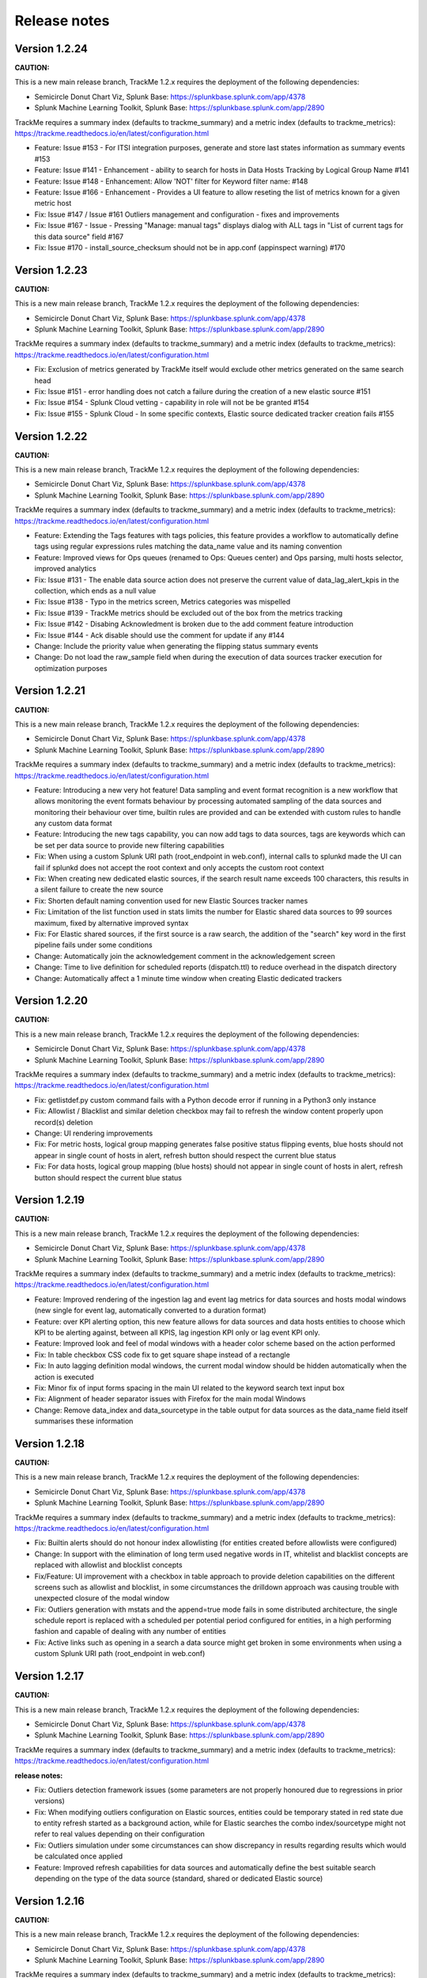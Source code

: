 Release notes
#############

Version 1.2.24
==============

**CAUTION:**

This is a new main release branch, TrackMe 1.2.x requires the deployment of the following dependencies:

- Semicircle Donut Chart Viz, Splunk Base: https://splunkbase.splunk.com/app/4378
- Splunk Machine Learning Toolkit, Splunk Base: https://splunkbase.splunk.com/app/2890

TrackMe requires a summary index (defaults to trackme_summary) and a metric index (defaults to trackme_metrics):
https://trackme.readthedocs.io/en/latest/configuration.html

- Feature: Issue #153 - For ITSI integration purposes, generate and store last states information as summary events #153
- Feature: Issue #141 - Enhancement - ability to search for hosts in Data Hosts Tracking by Logical Group Name #141
- Feature: Issue #148 - Enhancement: Allow 'NOT' filter for Keyword filter name: #148
- Feature: Issue #166 - Enhancement - Provides a UI feature to allow reseting the list of metrics known for a given metric host
- Fix: Issue #147 / Issue #161 Outliers management and configuration - fixes and improvements
- Fix: Issue #167 - Issue - Pressing "Manage: manual tags" displays dialog with ALL tags in "List of current tags for this data source" field #167
- Fix: Issue #170 - install_source_checksum should not be in app.conf (appinspect warning) #170

Version 1.2.23
==============

**CAUTION:**

This is a new main release branch, TrackMe 1.2.x requires the deployment of the following dependencies:

- Semicircle Donut Chart Viz, Splunk Base: https://splunkbase.splunk.com/app/4378
- Splunk Machine Learning Toolkit, Splunk Base: https://splunkbase.splunk.com/app/2890

TrackMe requires a summary index (defaults to trackme_summary) and a metric index (defaults to trackme_metrics):
https://trackme.readthedocs.io/en/latest/configuration.html

- Fix: Exclusion of metrics generated by TrackMe itself would exclude other metrics generated on the same search head
- Fix: Issue #151 - error handling does not catch a failure during the creation of a new elastic source #151
- Fix: Issue #154 - Splunk Cloud vetting - capability in role will not be be granted #154
- Fix: Issue #155 - Splunk Cloud - In some specific contexts, Elastic source dedicated tracker creation fails #155

Version 1.2.22
==============

**CAUTION:**

This is a new main release branch, TrackMe 1.2.x requires the deployment of the following dependencies:

- Semicircle Donut Chart Viz, Splunk Base: https://splunkbase.splunk.com/app/4378
- Splunk Machine Learning Toolkit, Splunk Base: https://splunkbase.splunk.com/app/2890

TrackMe requires a summary index (defaults to trackme_summary) and a metric index (defaults to trackme_metrics):
https://trackme.readthedocs.io/en/latest/configuration.html

- Feature: Extending the Tags features with tags policies, this feature provides a workflow to automatically define tags using regular expressions rules matching the data_name value and its naming convention
- Feature: Improved views for Ops queues (renamed to Ops: Queues center) and Ops parsing, multi hosts selector, improved analytics
- Fix: Issue #131 - The enable data source action does not preserve the current value of data_lag_alert_kpis in the collection, which ends as a null value
- Fix: Issue #138 - Typo in the metrics screen, Metrics categories was mispelled
- Fix: Issue #139 - TrackMe metrics should be excluded out of the box from the metrics tracking
- Fix: Issue #142 - Disabing Acknowledment is broken due to the add comment feature introduction
- Fix: Issue #144 - Ack disable should use the comment for update if any #144
- Change: Include the priority value when generating the flipping status summary events
- Change: Do not load the raw_sample field when during the execution of data sources tracker execution for optimization purposes

Version 1.2.21
==============

**CAUTION:**

This is a new main release branch, TrackMe 1.2.x requires the deployment of the following dependencies:

- Semicircle Donut Chart Viz, Splunk Base: https://splunkbase.splunk.com/app/4378
- Splunk Machine Learning Toolkit, Splunk Base: https://splunkbase.splunk.com/app/2890

TrackMe requires a summary index (defaults to trackme_summary) and a metric index (defaults to trackme_metrics):
https://trackme.readthedocs.io/en/latest/configuration.html

- Feature: Introducing a new very hot feature! Data sampling and event format recognition is a new workflow that allows monitoring the event formats behaviour by processing automated sampling of the data sources and monitoring their behaviour over time, builtin rules are provided and can be extended with custom rules to handle any custom data format
- Feature: Introducing the new tags capability, you can now add tags to data sources, tags are keywords which can be set per data source to provide new filtering capabilities
- Fix: When using a custom Splunk URI path (root_endpoint in web.conf), internal calls to splunkd made the UI can fail if splunkd does not accept the root context and only accepts the custom root context
- Fix: When creating new dedicated elastic sources, if the search result name exceeds 100 characters, this results in a silent failure to create the new source 
- Fix: Shorten default naming convention used for new Elastic Sources tracker names
- Fix: Limitation of the list function used in stats limits the number for Elastic shared data sources to 99 sources maximum, fixed by alternative improved syntax
- Fix: For Elastic shared sources, if the first source is a raw search, the addition of the "search" key word in the first pipeline fails under some conditions
- Change: Automatically join the acknowledgement comment in the acknowledgement screen
- Change: Time to live definition for scheduled reports (dispatch.ttl) to reduce overhead in the dispatch directory
- Change: Automatically affect a 1 minute time window when creating Elastic dedicated trackers

Version 1.2.20
==============

**CAUTION:**

This is a new main release branch, TrackMe 1.2.x requires the deployment of the following dependencies:

- Semicircle Donut Chart Viz, Splunk Base: https://splunkbase.splunk.com/app/4378
- Splunk Machine Learning Toolkit, Splunk Base: https://splunkbase.splunk.com/app/2890

TrackMe requires a summary index (defaults to trackme_summary) and a metric index (defaults to trackme_metrics):
https://trackme.readthedocs.io/en/latest/configuration.html

- Fix: getlistdef.py custom command fails with a Python decode error if running in a Python3 only instance
- Fix: Allowlist / Blacklist and similar deletion checkbox may fail to refresh the window content properly upon record(s) deletion
- Change: UI rendering improvements
- Fix: For metric hosts, logical group mapping generates false positive status flipping events, blue hosts should not appear in single count of hosts in alert, refresh button should respect the current blue status 
- Fix: For data hosts, logical group mapping (blue hosts) should not appear in single count of hosts in alert, refresh button should respect the current blue status

Version 1.2.19
==============

**CAUTION:**

This is a new main release branch, TrackMe 1.2.x requires the deployment of the following dependencies:

- Semicircle Donut Chart Viz, Splunk Base: https://splunkbase.splunk.com/app/4378
- Splunk Machine Learning Toolkit, Splunk Base: https://splunkbase.splunk.com/app/2890

TrackMe requires a summary index (defaults to trackme_summary) and a metric index (defaults to trackme_metrics):
https://trackme.readthedocs.io/en/latest/configuration.html

- Feature: Improved rendering of the ingestion lag and event lag metrics for data sources and hosts modal windows (new single for event lag, automatically converted to a duration format)
- Feature: over KPI alerting option, this new feature allows for data sources and data hosts entities to choose which KPI to be alerting against, between all KPIS, lag ingestion KPI only or lag event KPI only.
- Feature: Improved look and feel of modal windows with a header color scheme based on the action performed
- Fix: In table checkbox CSS code fix to get square shape instead of a rectangle
- Fix: In auto lagging definition modal windows, the current modal window should be hidden automatically when the action is executed
- Fix: Minor fix of input forms spacing in the main UI related to the keyword search text input box
- Fix: Alignment of header separator issues with Firefox for the main modal Windows
- Change: Remove data_index and data_sourcetype in the table output for data sources as the data_name field itself summarises these information

Version 1.2.18
==============

**CAUTION:**

This is a new main release branch, TrackMe 1.2.x requires the deployment of the following dependencies:

- Semicircle Donut Chart Viz, Splunk Base: https://splunkbase.splunk.com/app/4378
- Splunk Machine Learning Toolkit, Splunk Base: https://splunkbase.splunk.com/app/2890

TrackMe requires a summary index (defaults to trackme_summary) and a metric index (defaults to trackme_metrics):
https://trackme.readthedocs.io/en/latest/configuration.html

- Fix: Builtin alerts should do not honour index allowlisting (for entities created before allowlists were configured)
- Change: In support with the elimination of long term used negative words in IT, whitelist and blacklist concepts are replaced with allowlist and blocklist concepts
- Fix/Feature: UI improvement with a checkbox in table approach to provide deletion capabilities on the different screens such as allowlist and blocklist, in some circumstances the drilldown approach was causing trouble with unexpected closure of the modal window
- Fix: Outliers generation with mstats and the append=true mode fails in some distributed architecture, the single schedule report is replaced with a scheduled per potential period configured for entities, in a high performing fashion and capable of dealing with any number of entities
- Fix: Active links such as opening in a search a data source might get broken in some environments when using a custom Splunk URI path (root_endpoint in web.conf)

Version 1.2.17
==============

**CAUTION:**

This is a new main release branch, TrackMe 1.2.x requires the deployment of the following dependencies:

- Semicircle Donut Chart Viz, Splunk Base: https://splunkbase.splunk.com/app/4378
- Splunk Machine Learning Toolkit, Splunk Base: https://splunkbase.splunk.com/app/2890

TrackMe requires a summary index (defaults to trackme_summary) and a metric index (defaults to trackme_metrics):
https://trackme.readthedocs.io/en/latest/configuration.html

**release notes:**

- Fix: Outliers detection framework issues (some parameters are not properly honoured due to regressions in prior versions)
- Fix: When modifying outliers configuration on Elastic sources, entities could be temporary stated in red state due to entity refresh started as a background action, while for Elastic searches the combo index/sourcetype might not refer to real values depending on their configuration
- Fix: Outliers simulation under some circumstances can show discrepancy in results regarding results which would be calculated once applied
- Feature: Improved refresh capabilities for data sources and automatically define the best suitable search depending on the type of the data source (standard, shared or dedicated Elastic source)

Version 1.2.16
==============

**CAUTION:**

This is a new main release branch, TrackMe 1.2.x requires the deployment of the following dependencies:

- Semicircle Donut Chart Viz, Splunk Base: https://splunkbase.splunk.com/app/4378
- Splunk Machine Learning Toolkit, Splunk Base: https://splunkbase.splunk.com/app/2890

TrackMe requires a summary index (defaults to trackme_summary) and a metric index (defaults to trackme_metrics):
https://trackme.readthedocs.io/en/latest/configuration.html

**release notes:**

- Feature: New tab for data sources and hosts exposing recorded metrics in the metric index for ingestion lag and event lag performances
- Feature: Provides metric host search capabilities with msearch button when clicking on a host metric (Splunk 8.x required), which is used as well for Elastic mstats sources
- Feature: Improved readability of high lagging seconds records by using duration formatting rendering automatically
- Fix: Flipping state detection failure for Elastic shared and dedicated sources due to regression introduced in trackMe 1.2.13
- Fix: Outliers table view might seem truncated with high volume sources, improve rendering by using thousands and millions units for high volume sources
- Fix: Outliers detection framework issues rendering current outliers accordingly to the outliers configuration for that entity
- Fix: Outliers detection framework issues generating metrics for some periods and failing to render the expected results
- Fix: Under some specific conditions, blacklist sub-searches at the tstats / mstats first pipeline levels end in error and generated high skipped scheduled rate, the root searches now use the same technique than whitelisting
- Fix: For metric host monitoring, off line hosts are constantly generating flipping status detection while this should happen once and be properly preserved over iterations
- Fix: UI does not honour search parameters and constraints for Elastic sources when clicking on the search button in modal windows

Version 1.2.15
==============

**CAUTION:**

This is a new main release branch, TrackMe 1.2.x requires the deployment of the following dependencies:

- Semicircle Donut Chart Viz, Splunk Base: https://splunkbase.splunk.com/app/4378
- Splunk Machine Learning Toolkit, Splunk Base: https://splunkbase.splunk.com/app/2890

TrackMe requires a summary index (defaults to trackme_summary) and a metric index (defaults to trackme_metrics):
https://trackme.readthedocs.io/en/latest/configuration.html

**release notes:**

- Fix: error in metric hosts rendering results which are not exposing the full list of metrics per entity in the UI

Version 1.2.14
==============

**CAUTION:**

This is a new main release branch, TrackMe 1.2.x requires the deployment of the following dependencies:

- Semicircle Donut Chart Viz, Splunk Base: https://splunkbase.splunk.com/app/4378
- Splunk Machine Learning Toolkit, Splunk Base: https://splunkbase.splunk.com/app/2890

TrackMe requires a summary index (defaults to trackme_summary) and a metric index (defaults to trackme_metrics):
https://trackme.readthedocs.io/en/latest/configuration.html

**release notes:**

- Fix: error in metric hosts rendering results which are duplicated in the UI after their expansion

Version 1.2.13
==============

**CAUTION:**

This is a new main release branch, TrackMe 1.2.x requires the deployment of the following dependencies:

- Semicircle Donut Chart Viz, Splunk Base: https://splunkbase.splunk.com/app/4378
- Splunk Machine Learning Toolkit, Splunk Base: https://splunkbase.splunk.com/app/2890

TrackMe requires a summary index (defaults to trackme_summary) and a metric index (defaults to trackme_metrics):
https://trackme.readthedocs.io/en/latest/configuration.html

**release notes:**

- Fix: Flipping status detection should exclude the short term trackers time range for data sources and hosts
- Fix: Avoids conflicts between data handled in the short term and long term data trackers, by restricting the long term scope out of the short term scope in a improved fashion
- Fix: Long term data trackers calls via the UI should respect the same earliest and latest definition than the scheduler does
- Feature: Enhanced modal window for auto lagging definition for data sources and hosts

Version 1.2.12
==============

- unpublished

Version 1.2.11
==============

**CAUTION:**

This is a new main release branch, TrackMe 1.2.x requires the deployment of the following dependencies:

- Semicircle Donut Chart Viz, Splunk Base: https://splunkbase.splunk.com/app/4378
- Splunk Machine Learning Toolkit, Splunk Base: https://splunkbase.splunk.com/app/2890

TrackMe requires a summary index (defaults to trackme_summary) and a metric index (defaults to trackme_metrics):
https://trackme.readthedocs.io/en/latest/configuration.html

**release notes:**

- Feature: New data parsing quality tab, flipping status tab and audit changes tab per entity when applicable to provide quick and fast visibility on a per entity level
- Feature: Design improvements for the status message tab in modal windows which appears now with a new color scheme
- Feature: Provides Outliers span definition capability, the span value to be used for outliers rendering purposes can now be customised per entity
- Feature: Automatically handle metrics re-generation when an entity outliers period calculation is changed
- Feature: Acknowledge icon scheme when Ack is active, improve Ack workflow
- Fix Issue #96: "click save", but there is no "save"
- Fix: SLA single calculation can show 0% if there are no previous records in audit flipping status and status has changed to non green
- Fix: Remove useless stats call in metric report savedsearch which impacts its performance
- Change: Provides and call a macro per builtin alert to allow customisation of the fields order in the alert results
- Change: Add app.manifest from packaging toolkit to ease dependencies and target workloads deployment

Version 1.2.10
==============

**CAUTION:**

This is a new main release branch, TrackMe 1.2.x requires the deployment of the following dependencies:

- Semicircle Donut Chart Viz, Splunk Base: https://splunkbase.splunk.com/app/4378
- Splunk Machine Learning Toolkit, Splunk Base: https://splunkbase.splunk.com/app/2890

TrackMe requires a summary index (defaults to trackme_summary) and a metric index (defaults to trackme_metrics):
https://trackme.readthedocs.io/en/latest/configuration.html

**release notes:**

- Feature: Improved flipping statuses detection workflow, with immediate detection and deprecation of the dedicated flipping statuses tracker and associated collections
- Feature: UI improvements with change to multiselect form input for most of the selectors
- Fix: Flipping statuses table in main UI is not ordered by latest events
- Fix: Error in Elastic source simulation UI, in some conditions, a wrong data_name appears in the table which incorrectly claims that the data source already exists
- Fix: Elastic sources do not honour data_index and data_sourcetype definition, this does not impact the reliability of the results but this impacts sources visibility in the UI when using whitelists / blacklists
- Fix: For data hosts, several information are not properly preserved over tracker iterations, such a custom outliers configuration
- Fix: For data hosts, outlier event count record is not properly aggregated and is summed continuously over time rather a 4 hours event count recording
- Fix: Per entity refresh when outlier modification is saved should run over 4 hours period, and should filter results on the selected entity only
- Fix: UI input selectors for metric hosts should not show content for non whitelisted indexes if whitelists are being used
- Fix: Clean up of various objects which were deprecated in V1.2.x

Version 1.2.9
=============

**CAUTION:**

This is a new main release branch, TrackMe 1.2.x requires the deployment of the following dependencies:

- Semicircle Donut Chart Viz, Splunk Base: https://splunkbase.splunk.com/app/4378
- Splunk Machine Learning Toolkit, Splunk Base: https://splunkbase.splunk.com/app/2890

TrackMe requires a summary index (defaults to trackme_summary) and a metric index (defaults to trackme_metrics):
https://trackme.readthedocs.io/en/latest/configuration.html

**release notes:**

- Fix: mcollect syntax compatibility issues with Splunk 7.2.x/7.3.x
- Fix: status_message fields shows N/A for translated last lagging value for data objects, and does not show up for metric objects
- Fix: switch from latest to max for outliers over time calculation, graphical rendering side effects introduced in 1.2.8 with mcollect switch

Version 1.2.8
=============

**CAUTION:**

This is a new main release branch, TrackMe 1.2.x requires the deployment of the following dependencies:

- Semicircle Donut Chart Viz, Splunk Base: https://splunkbase.splunk.com/app/4378
- Splunk Machine Learning Toolkit, Splunk Base: https://splunkbase.splunk.com/app/2890

TrackMe requires a summary index (defaults to trackme_summary) and a metric index (defaults to trackme_metrics):
https://trackme.readthedocs.io/en/latest/configuration.html

**release notes:**

- Feature: Design and performances major improvements in the outlier detection workflow with metric based index and mcollect approach, to proper handle any high scale environments
- Feature: Major improvements in UI performance and stability, specially designed and qualified for very high scale environments and a high numbers of entities
- Feature: flipping status collection switches from KVstore based to summary index based for better performances and design at high scale
- Feature: improved workflow for SLA management and calculation based on the summary data
- Fix: Version 1.2.x introduced failures in the management of metric hosts, where detection of entirely inactive entities was not behaving as required
- Fix: hard coded metric index name in the trackme_summary_investigator_mstats macro

Version 1.2.7
=============

**CAUTION:**

This is a new main release branch, TrackMe 1.2.x requires the deployment of the following dependencies:

- Semicircle Donut Chart Viz, Splunk Base: https://splunkbase.splunk.com/app/4378
- Splunk Machine Learning Toolkit, Splunk Base: https://splunkbase.splunk.com/app/2890

TrackMe requires a summary index (defaults to trackme_summary) and a metric index (defaults to trackme_metrics):
https://trackme.readthedocs.io/en/latest/configuration.html

**release notes:**

- Feature: Design and performances major improvements in the outlier detection workflow with metric based index and mcollect approach, to proper handle any high scale environments
- Feature: Major improvements in UI performance and stability, specially designed and qualified for very high scale environments and a high numbers of entities
- Feature: flipping status collection switches from KVstore based to summary index based for better performances and design at high scale
- Feature: improved workflow for SLA management and calculation based on the summary data
- Fix: Version 1.2.x introduced failures in the management of metric hosts, where detection of entirely inactive entities was not behaving as required

Version 1.2.5
=============

**CAUTION:**

This is a new main release branch, TrackMe 1.2.x requires the deployment of the following dependencies:

- Semicircle Donut Chart Viz, Splunk Base: https://splunkbase.splunk.com/app/4378
- Splunk Machine Learning Toolkit, Splunk Base: https://splunkbase.splunk.com/app/2890

**release notes:**

- Fix: conflict with Enterprise Security due to the tstats macro defined in TrackMe when co-located, macro renamed to avoid this issue
- Fix: cancel button in Elastic sources main modal, review help content

Version 1.2.4
=============

**CAUTION:**

This is a new main release branch, TrackMe 1.2.x requires the deployment of the following dependencies:

- Semicircle Donut Chart Viz, Splunk Base: https://splunkbase.splunk.com/app/4378
- Splunk Machine Learning Toolkit, Splunk Base: https://splunkbase.splunk.com/app/2890

**release notes:**

- Fix: Remove useless lookup call in the data hosts view which impacts search time performance in large scale environments

Version 1.2.3
=============

**CAUTION:**

This is a new main release branch, TrackMe 1.2.x requires the deployment of the following dependencies:

- Semicircle Donut Chart Viz, Splunk Base: https://splunkbase.splunk.com/app/4378
- Splunk Machine Learning Toolkit, Splunk Base: https://splunkbase.splunk.com/app/2890

**release notes:**

- Feature: Allows running the tracker directly after the Elastic source creation within the modal creation window (feature introduced in version 1.2.0)

Version 1.2.2
=============

**CAUTION:**

This is a new main release branch, TrackMe 1.2.x requires the deployment of the following dependencies:

- Semicircle Donut Chart Viz, Splunk Base: https://splunkbase.splunk.com/app/4378
- Splunk Machine Learning Toolkit, Splunk Base: https://splunkbase.splunk.com/app/2890

**release notes:**

- Feature: TrackMe goes with a touch of Machine Learning! Automatically detect outliers in the event distribution based on the summary investigator, a new internal workflow that records and detects a suspicious decrease of events over time based in the outliers detection method.
- Feature: Improved UI, Donuts charts completing the exposing of statuses, multi tabs in modal windows to navigate through the views, new outliers detection view, new message status view.
- Feature: Elastic tracker concept introduction, create and manage any kind of virtual data sources depending on your needs and requirements using any of the main Splunk search commands available (raw, tstats, from, mstats).
- Fix: collections monitoring are limited to 50K entries #80
- Fix: Modification of objects via the UI do not preserve some fields during KVstore update #81
- Change: fix app.py to avoid Readiness App warning, update Splunk Python SDK splunklib to very last version
- Fix: red donut chart error in metric hosts, rounding not effective of ingestion lag, donut red other priority serie appears in orange (v1.2.0 introduced)

Version 1.2.1
=============

**CAUTION:**

This is a new main release branch, TrackMe 1.2.x requires the deployment of the following dependencies:

- Semicircle Donut Chart Viz, Splunk Base: https://splunkbase.splunk.com/app/4378
- Splunk Machine Learning Toolkit, Splunk Base: https://splunkbase.splunk.com/app/2890

**release notes:**

- Feature: TrackMe goes with a touch of Machine Learning! Automatically detect outliers in the event distribution based on the summary investigator, a new internal workflow that records and detects a suspicious decrease of events over time based in the outliers detection method.
- Feature: Improved UI, Donuts charts completing the exposing of statuses, multi tabs in modal windows to navigate through the views, new outliers detection view, new message status view.
- Feature: Elastic tracker concept introduction, create and manage any kind of virtual data sources depending on your needs and requirements using any of the main Splunk search commands available (raw, tstats, from, mstats).
- Fix: collections monitoring are limited to 50K entries #80
- Fix: Modification of objects via the UI do not preserve some fields during KVstore update #81
- Change: fix app.py to avoid Readiness App warning, update Splunk Python SDK splunklib to very last version
- Fix: red donut chart error in metric hosts, rounding not effective of ingestion lag (v1.2.0 introduced)

Version 1.2.0
=============

**CAUTION:**

This is a new main release branch, TrackMe 1.2.x requires the deployment of the following dependencies:

- Semicircle Donut Chart Viz, Splunk Base: https://splunkbase.splunk.com/app/4378
- Splunk Machine Learning Toolkit, Splunk Base: https://splunkbase.splunk.com/app/2890

**release notes:**

- Feature: TrackMe goes with a touch of Machine Learning! Automatically detect outliers in the event distribution based on the summary investigator, a new internal workflow that records and detects a suspicious decrease of events over time based in the outliers detection method.
- Feature: Improved UI, Donuts charts completing the exposing of statuses, multi tabs in modal windows to navigate through the views, new outliers detection view, new message status view.
- Feature: Elastic tracker concept introduction, create and manage any kind of virtual data sources depending on your needs and requirements using any of the main Splunk search commands available (raw, tstats, from, mstats).
- Fix: collections monitoring are limited to 50K entries #80
- Fix: Modification of objects via the UI do not preserve some fields during KVstore update #81
- Change: fix app.py to avoid Readiness App warning, update Splunk Python SDK splunklib to very last version

Version 1.1.16
==============

- change: Decommission of the two auto mode tracker reports, these searches were designed to automatically define a potential value for the week days monitoring, therefore the searches can have a potential cost in term of resources without providing a key value justifying it.

Version 1.1.15
==============

- feature: Introducing the maintenance mode feature, which allows to enable / schedule / disable the maintenance mode to silence all alerts during a scheduled maintenance window
- fix: Refresh buttons should refresh header main information for the entities too

Version 1.1.14
==============

- unpublished

Version 1.1.13
==============

- feature: Introducing inter-updates automatic refresh, operations that involve updates (modification of the max lag, etc) now dynamically refresh the entity drilldown view and related tokens, which prevents and automatically fixes conflicts during entity updates within the UI.
- feature: Introducing on demand auto determination of entity max lagging for data sources and hosts, based on either the percentile 95 or average lagging observed for that entity
- fix: minor fixes and code improvements

Version 1.1.12
==============

- fix: SLA calculation is incorrect, this release fixes and improves the SLA calculation logic
- feature: Monitoring state auto disablement, provides a customizable macro logic that automatically disables the monitoring state of a data source, data host or metric host that has not actively sent data to Splunk since a given amount of days, by default 45 days

Version 1.1.11
==============

- feature: Enrichment tags is a new feature available for data and metric hosts which allows you to provide automatic access to your assets context within TrackMe (Enterprise Security assets, custom CMDB data, etc)
- feature: Provides update comment capabilities for acknowledgments

Version 1.1.10
==============

- fix: TrackMe admin members that are not admin cannot access to the audit collection content due to missing role statement in Metadata
- change: Change priority color code scheme to avoid confusion with object statuses

Version 1.1.9
=============

- fix: Prevents data source identity card note failing if note contains double quotes (leads the underneath Splunk search adding to the collection to fail)
- fix: Reduce the maximal number of tables count in logical group show group table modal window, to avoid large number of groups hidden next pages
- fix: Refresh in modal window does not refresh SLA single forms

Version 1.1.8
=============

- fix: SLA incorrect calculation, improvements and corrections in calculating the percentage of time spent in green/blue mode
- feature: Implement time based approach for SLA calculation restriction, provides time range picker in QOS dashboard

Version 1.1.7
=============

- fix: Blacklist modal windows might under some resolution not be entirely visible, reduce height and max count table
- fix: Acknowledgment expiration is not honoured properly

Version 1.1.6
=============

- feature: Introducing the SLA compliance reporting dashboard and features, providing analytic over the level of compliance based on the time objects have spent in red state (flipping mode detection)
- feature: Allows entering an update note for logging and notification purposes when a modification a KVstore entry is made via the UI
- feature: Regular expression support for data sources and host blacklisting entries
- feature: Pretty parse and print json objects in audit changes
- feature: Provides index and host blacklisting features for metric hosts monitoring
- feature: New tracker "TrackMe - Audit change notification tracker" which is due to be used for dedicated team work for updates notification (Slack...)
- change: Increase default retention for flipping states KVstore collection from 3 months to 6 months
- fix: Provides KVstore entry modification window for entity deletion to allow note update
- fix: Blue state icon will not show up in flipping status tab
- fix: Improvements in initial discovery detection for flipping status and SLA calculation purposes

Version 1.1.5
=============

- fix: Previously added data sources or hosts can under some conditions appear with no state icon if status remained red and added in the collections before collecting last data ingestion statistics

Version 1.1.4 (unpublished)
===========================

- fix: Previously added data sources or hosts can under some conditions appear with no state icon if status remained red and added in the collections before collecting last data ingestion statistics

Version 1.1.3
=============

- feature: Creation of an additional blue status, used for data hosts and metric hosts managed in a logical group when logical group monitoring conditions are met but entity is not green
- fix: Improved dynamic icon messages (reference the current latency when state is red)
- change: Increased default tolerance for data indexed in the future detection macro
- change: limit embedded charts searches overhead for data sources (do not split by host which limits accuracy but slightly improves searches performance in large environments)

Version 1.1.2
=============

- fix: Under some circumstances, the last flipping status and date fail to be properly updated in the collections due to a weakness in the merging process
- fix: data_source modal window embedded chart should split by host in a first pipeline level for better lagging calculation accuracy
- fix: modal window embedded chart searches should refer to the tstats macro for consistency
- feature: Add audit view for KVstore collections

Version 1.1.1
=============

- fix: Long term trackers should use latest time in the future too
- fix: New trackme_data_host_rule_filter macro does not show up properly in manage UI

Version 1.1.0
==============

- feature: Better lagging management handling by storing and comparing both event based lagging and ingestion based lagging for multi-factor status definition
- feature: Detection of data indexed in the future, data sources or hosts indexing in the future appear as orange state with a dynamic icon message
- feature: Alert acknowledgment improvements, allows selecting an extended period for acknowledgment
- feature: Provides by default a collection based search rather than a Meta search based approach (dropdown selector in UI) for better performances on large deployments
- feature: Store first time seen and eventcount base for further use
- feature: Provides a rex based filter and length condition to avoid taking incorrect hosts in consideration
- change: Refresh default is now defined to 5 min instead of 1 min by default
- fix: Ensure results coherence with various lookup command calls used for enrichment purposes where never more than one match should be achieved
- fix: Various fixes

Version 1.0.39
==============

- fix: minor audit changes logging improvements for metric SLA policies edition

Version 1.0.38
==============

- fix: Error in TrackMe Mobile dashboard for summary not green statuses for metric hosts (count not green counts green metrics)

Version 1.0.37
==============

- feature: Introducing the logical group concept which allows grouping data hosts and metric hosts in groups of clusters to manage use cases such as active / passive appliances which passive members do not actively generate data
- feature: Icon message are now dynamics and provide inline information describing the reason of the status
- feature: Collection navigation menu to expose quick access to raw KVstore collections content
- fix: Bad modal cancel action for week days (detailed per day selection) for data host monitoring

Version 1.0.36
==============

- feature: Introducing the active alert acknowledgement feature, provides a framework to acknowledge an active alert which will inhibits generating new alerts while continuing to monitor and investigate in the UI.
- feature: Identity card improvements, allow existing identity card records to be associated with sources within the UI

Version 1.0.35
==============

- fix: Ops indexers queues issue, first queue should be splunk tcpin queue

Version 1.0.34
==============

- feature: introduction of the concept of source identity card, allows defining and store a documentation link and note for data sources, which identity cards are made available automatically via the UI and via the OOTB alert. Identity cards records can be created, maintained and delete via the UI.
- feature: increase default size of modal windows
- feature: fixed charts color for data sources and data hosts events vs lag embedded charts
- feature: add last 48 hours in link time selectors

Version 1.0.33
==============

- fix: Avoids post processed searches in the Mobile dashboard, better single form placement for Apple TV rendering

Version 1.0.32
==============

- fix: Performance issues with TrackMe mobile dashboard on mobile devices
- fix: TrackMe does not honour indexes whitelisting for metric hosts
- fix: Add metric host lookup in initial configuration load check operation
- fix: Wrong message for flush of metric KVstore collection
- feature: Remove management features from main UI to be transferred to a second management UI available from the nav menu

Version 1.0.31
==============

- fix: Regression in flipping state introduced by metric implementation, does not trigger anymore for events indexes
- feature: Add auditing view to report on application scheduling search workload
- feature: Nav menus re-organized

Version 1.0.30
==============

- fix: Splunk Mobile Dashboard does not honour whitelist and blacklists for data sources

Version 1.0.29
==============

- fix: errors in Splunk Mobile dashboard (Any priority SLA alerts singles do not filter on red state)
- fix: better table rendering in Splunk Mobile dashboard for metric hosts

Version 1.0.28
==============

- fix: collection key id retrieval fails if a metric category has been blacklisted for an existing object

Version 1.0.27
==============

- fix: appinspect failure with metric_host variable replacement in "trackMe - metric per host table report"

Version 1.0.26
==============

- fix: appinspect failure with metric_host variable replacement in "trackMe - metric host live report" report

Version 1.0.25
==============

- feature: Introducing support for metric store availability monitoring with metric hosts and granular detection of metric availability failure and latency
- feature: Refresh button in all modal windows, improved placements for buttons, improved navigation coherence between modal windows
- fix: data host modal embedded charts and table should honour tstats main filter, whitelists and blacklists
- fix: Improved Mobile dashboard

Version 1.0.24
==============

- fix: appinspect failure to local=true in commands.conf which is not required when chunked = true

Version 1.0.23
==============

- fix: error in lib path call to the new custom command for whitelisting

Version 1.0.22
==============

- feature: Whitelisting major improvement with UI supported and driven whitelisting of indexes at data discovery and search time (Issue #27)
- feature: Improve builtin choices for time input link selection within modal windows
- feature: Abstract tracker saved searches to remove useless code redundancy
- fix: Remove auto-refresh search link for searches which shouldn't be refreshed automatically (audit changes & flip, various collection management)
- fix: Drilldown on any priority entities in alert should define monitored_state to enabled
- fix: Monitor split share percentage error (Single forms shall share 25% each)
- fix: Lagging class auditing can register an incorrect type of operation
- fix: All time time range picker will not work for audit changes & status flipping
- fix: Auto refresh set to none has random side effects on embedded chart loading, fixed by none set to long period
- fix: Switched from default last 7 days to last 24 hours in audit and status flipping UIs
- fix: TrackMe Mobile view does not honour blacklists

Version 1.0.21
==============

- feature: Introducing a priority (low/medium/high) concept to ease granular alerting of data sources and hosts
- feature: Home landing page reviewed to expose data sources and host and any alert, and with high priority in alerts
- feature: Colored vignette design in modal window to ease investigating statuses
- feature: Default OOTB alerts now filter on red, and medium (default priority) or high priority entities
- feature: Improvement of OOTB alerts (outputs by default human readable time stamps for key fields)
- feature: TrackMe Mobile dashboard for dark theme summary view compatible with Splunk Mobile Experience (Apple TV, Mobile)
- feature: Improved navigation for unified modification modal windows
- feature: Drilldown on single forms, defines filtering based on the single form purpose
- feature: Manage and configure tab in main UI, access to reset collections functions or key macros definition and short cuts
- fix: data sources that came of scope might loose time context upon time and returned as green state
- fix: over time, trackers can re-add old entries due to flipping state cross-searches
- fix: data_host_state icon shown as empty if state=orange due to mismatch in macro eval state icon for data_host
- fix: trackers should refer to the tstats macro

Version 1.0.20
==============

- fix: Issue #34: Lagging class override for data_source is not registered properly

Version 1.0.19
==============

- Fix: Issue #32, if the data is offline for a long period that is out of the scope of the long term trackers, the last lag seen in seconds is not properly updated at each run time of the trackers.

Version 1.0.18
==============

- Fix: data index dropdown shouldn't itself be filtering on selected index

Version 1.0.17
==============

- Feature: Unified update modal Windows for data source and host modification
- Feature: Suspension effect when modification of entity is registered
- Fix: Prevent bootstrap button to remain focused once clicked

Version 1.0.16
==============

- Fix: Dropdown populating issues caused by 1.0.15 update

Version 1.0.15
==============

- Feature: Provide a time range picker for audit flipping and audit changes investigations

Version 1.0.14
==============

- Fix: Flipping chart over time should be stacked

Version 1.0.13
==============

- Fix: Flipping object dropdown populating issue

Version 1.0.12
==============

- Fix: Flipping audit tracker is not filtering on monitored entities

Version 1.0.11
==============

- Feature: Introducing status flipping audit and investigation to record and report on historical changes of data sources and hosts status

Version 1.0.10
==============

- Feature: Provides a trackme_admin role with relevant default meta configuration to allow granular access control for non admin users

Version 1.0.9
=============

- Fix: bad reference to a group in default Meta

Version 1.0.8
=============

- Feature: Add dropdown filters for data host monitoring (data_index, data_sourcetype)
- Feature: Improve filtering logics

Version 1.0.7
=============

- Fix: Missing lagging class button in data sources view

Version 1.0.6
=============

- Fix: Minor UI fixes
- Fix: Remove include_reduced_buckets for Splunk pre 7.3.x compatibility

Version 1.0.5
=============

- Feature: Implementation of audit changes
- Feature: Unify blacklist buttons in main modal
- Feature: Provides entities deletion permanent or temporary options to avoid re-creation of unwanted entities
- Feature: Add last ingest column in data sources and hosts

Version 1.0.4
=============

- Fix: case issue when hosts are seen in both lower and upper case, or a mix or them

Version 1.0.3
=============

- Fix: better bootstrap buttons alignment

Version 1.0.2
=============

- Feature: custom lagging classes feature introduction
- Fix: provides detailed explanation about the reset collection button
- Feature: UI experience improvements

Version 1.0.1
=============

- Fix: bad lookup referenced in host trackers

Version 1.0.0
=============

- initial and first public release
